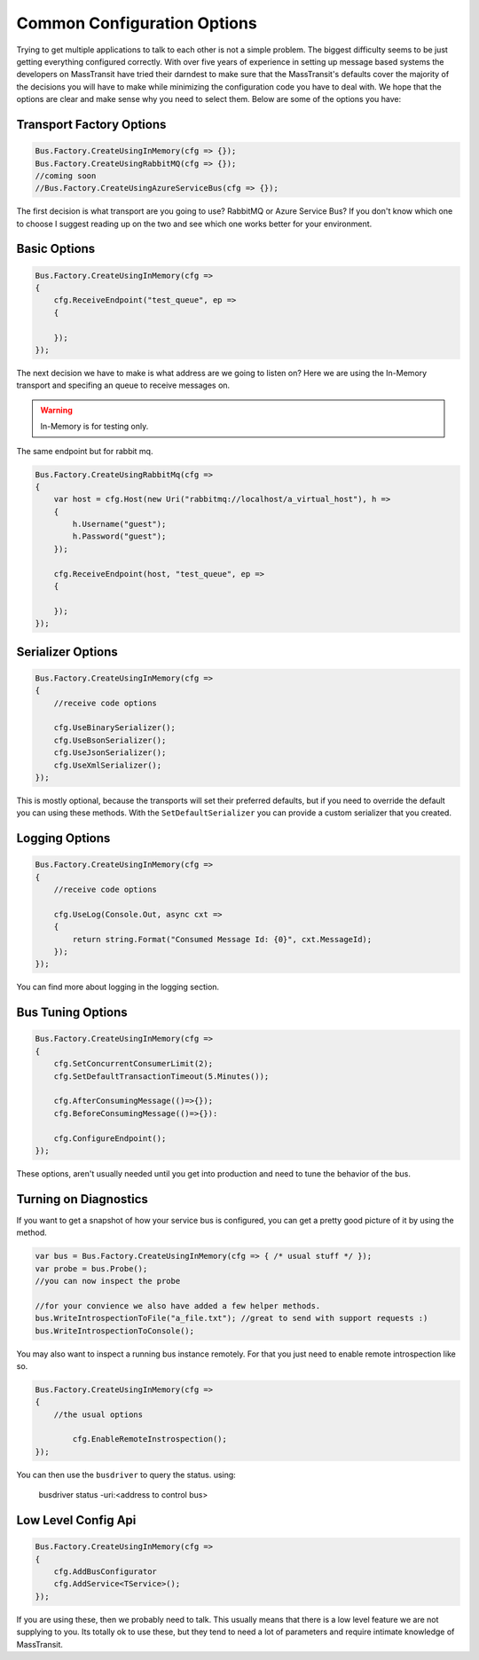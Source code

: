Common Configuration Options
""""""""""""""""""""""""""""

Trying to get multiple applications to talk to each other is not a simple
problem. The biggest difficulty seems to be just getting everything configured
correctly. With over five years of experience in setting up message based systems
the developers on MassTransit have tried their darndest to make sure that the
MassTransit's defaults cover the majority of the decisions you will have to make
while minimizing the configuration code you have to deal with. We hope that the options
are clear and make sense why you need to select them. Below are some of the options you
have:


Transport Factory Options
'''''''''''''''''''''''''

.. sourcecode:: csharp

    Bus.Factory.CreateUsingInMemory(cfg => {});
    Bus.Factory.CreateUsingRabbitMQ(cfg => {});
    //coming soon
    //Bus.Factory.CreateUsingAzureServiceBus(cfg => {});

The first decision is what transport are you going to use? RabbitMQ or Azure Service Bus? If you don't know
which one to choose I suggest reading up on the two and see which one works better for
your environment.

Basic Options
'''''''''''''

.. sourcecode:: csharp

    Bus.Factory.CreateUsingInMemory(cfg =>
    {
        cfg.ReceiveEndpoint("test_queue", ep =>
        {

        });
    });

The next decision we have to make is what address are we going to listen on? Here
we are using the In-Memory transport and specifing an queue
to receive messages on.

.. warning::

    In-Memory is for testing only.

The same endpoint but for rabbit mq.

.. sourcecode:: csharp

    Bus.Factory.CreateUsingRabbitMq(cfg =>
    {
        var host = cfg.Host(new Uri("rabbitmq://localhost/a_virtual_host"), h =>
        {
            h.Username("guest");
            h.Password("guest");
        });

        cfg.ReceiveEndpoint(host, "test_queue", ep =>
        {

        });
    });

Serializer Options
''''''''''''''''''

.. sourcecode:: csharp

    Bus.Factory.CreateUsingInMemory(cfg =>
    {
        //receive code options

        cfg.UseBinarySerializer();
        cfg.UseBsonSerializer();
        cfg.UseJsonSerializer();
        cfg.UseXmlSerializer();
    });

This is mostly optional, because the transports will set their preferred defaults, but if you
need to override the default you can using these methods. With the ``SetDefaultSerializer`` you can
provide a custom serializer that you created.

Logging Options
''''''''''''''''''

.. sourcecode:: csharp

    Bus.Factory.CreateUsingInMemory(cfg =>
    {
        //receive code options

        cfg.UseLog(Console.Out, async cxt =>
        {
            return string.Format("Consumed Message Id: {0}", cxt.MessageId);
        });
    });

You can find more about logging in the logging section.

Bus Tuning Options
''''''''''''''''''

.. sourcecode:: csharp

    Bus.Factory.CreateUsingInMemory(cfg =>
    {
        cfg.SetConcurrentConsumerLimit(2);
        cfg.SetDefaultTransactionTimeout(5.Minutes());

        cfg.AfterConsumingMessage(()=>{});
        cfg.BeforeConsumingMessage(()=>{}):

        cfg.ConfigureEndpoint();
    });

These options, aren't usually needed until you get into production and need to tune the
behavior of the bus.

Turning on Diagnostics
''''''''''''''''''''''

If you want to get a snapshot of how your service bus is configured, you can get
a pretty good picture of it by using the method.

.. sourcecode:: csharp

	var bus = Bus.Factory.CreateUsingInMemory(cfg => { /* usual stuff */ });
	var probe = bus.Probe();
	//you can now inspect the probe

	//for your convience we also have added a few helper methods.
	bus.WriteIntrospectionToFile("a_file.txt"); //great to send with support requests :)
	bus.WriteIntrospectionToConsole();

You may also want to inspect a running bus instance remotely. For that you just need to enable
remote introspection like so.

.. sourcecode:: csharp

	Bus.Factory.CreateUsingInMemory(cfg =>
	{
	    //the usual options

		cfg.EnableRemoteInstrospection();
	});

You can then use the ``busdriver`` to query the status. using:

	busdriver status -uri:<address to control bus>

Low Level Config Api
''''''''''''''''''''

.. sourcecode:: csharp

    Bus.Factory.CreateUsingInMemory(cfg =>
    {
        cfg.AddBusConfigurator
        cfg.AddService<TService>();
    });

If you are using these, then we probably need to talk. This usually means that there is a low
level feature we are not supplying to you. Its totally ok to use these, but they tend to
need a lot of parameters and require intimate knowledge of MassTransit.
